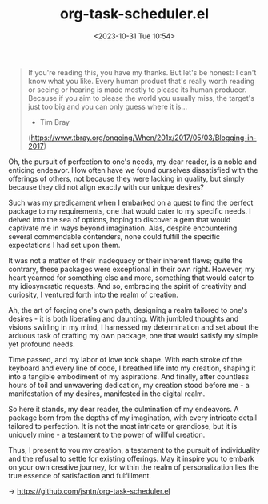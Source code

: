 #+TITLE: org-task-scheduler.el
#+DATE: <2023-10-31 Tue 10:54>
#+begin_quote
If you're reading this, you have my thanks. But let's be honest: I can't know
what you like. Every human product that's really worth reading or seeing or
hearing is made mostly to please its human producer. Because if you aim to
please the world you usually miss, the target's just too big and you can only
guess where it is...
- Tim Bray
(https://www.tbray.org/ongoing/When/201x/2017/05/03/Blogging-in-2017)
#+end_quote

Oh, the pursuit of perfection to one's needs, my dear reader, is a noble and
enticing endeavor. How often have we found ourselves dissatisfied with the
offerings of others, not because they were lacking in quality, but simply
because they did not align exactly with our unique desires?

Such was my predicament when I embarked on a quest to find the perfect package
to my requirements, one that would cater to my specific needs. I delved into the
sea of options, hoping to discover a gem that would captivate me in ways beyond
imagination. Alas, despite encountering several commendable contenders, none
could fulfill the specific expectations I had set upon them.

It was not a matter of their inadequacy or their inherent flaws; quite the
contrary, these packages were exceptional in their own right. However, my heart
yearned for something else and more, something that would cater to my
idiosyncratic requests. And so, embracing the spirit of creativity and
curiosity, I ventured forth into the realm of creation.

Ah, the art of forging one's own path, designing a realm tailored to one's
desires - it is both liberating and daunting. With jumbled thoughts and visions
swirling in my mind, I harnessed my determination and set about the arduous task
of crafting my own package, one that would satisfy my simple yet profound needs.

Time passed, and my labor of love took shape. With each stroke of the keyboard
and every line of code, I breathed life into my creation, shaping it into a
tangible embodiment of my aspirations. And finally, after countless hours of
toil and unwavering dedication, my creation stood before me - a manifestation of
my desires, manifested in the digital realm.

So here it stands, my dear reader, the culmination of my endeavors. A package
born from the depths of my imagination, with every intricate detail tailored to
perfection. It is not the most intricate or grandiose, but it is uniquely mine -
a testament to the power of willful creation.

Thus, I present to you my creation, a testament to the pursuit of individuality
and the refusal to settle for existing offerings. May it inspire you to embark
on your own creative journey, for within the realm of personalization lies the
true essence of satisfaction and fulfillment.

-> https://github.com/jsntn/org-task-scheduler.el
